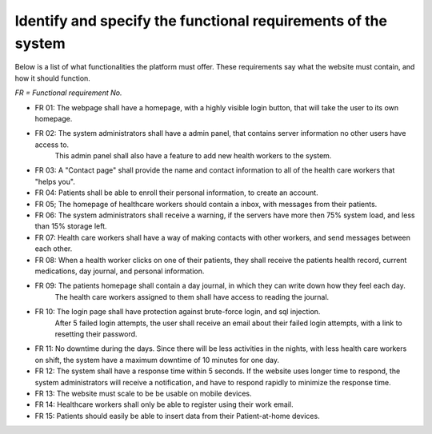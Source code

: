 Identify and specify the functional requirements of the system
--------------------------------------------------------------


Below is a list of what functionalities the platform must offer. These requirements say what the website must contain, and how it should function.

*FR = Functional requirement No.*

- FR 01: The webpage shall have a homepage, with a highly visible login button, that will take the user to its own homepage.
- FR 02: The system administrators shall have a admin panel, that contains server information no other users have access to.
        This admin panel shall also have a feature to add new health workers to the system.
- FR 03: A "Contact page" shall provide the name and contact information to all of the health care workers that "helps you".
- FR 04: Patients shall be able to enroll their personal information, to create an account.
- FR 05; The homepage of healthcare workers should contain a inbox, with messages from their patients.
- FR 06: The system administrators shall receive a warning, if the servers have more then 75% system load, and less than 15% storage left.
- FR 07: Health care workers shall have a way of making contacts with other workers, and send messages between each other.
- FR 08: When a health worker clicks on one of their patients, they shall receive the patients health record, current medications, day journal, and personal information.
- FR 09: The patients homepage shall contain a day journal, in which they can write down how they feel each day.
         The health care workers assigned to them shall have access to reading the journal.
- FR 10: The login page shall have protection against brute-force login, and sql injection.
         After 5 failed login attempts, the user shall receive an email about their failed login attempts, with a link to resetting their password.
- FR 11: No downtime during the days. Since there will be less activities in the nights, with less health care workers on shift, the system have a maximum downtime of 10 minutes for one day.
- FR 12: The system shall have a response time within 5 seconds. If the website uses longer time to respond, the system administrators will receive a notification, and have to respond rapidly to minimize the response time.
- FR 13: The website must scale to be be usable on mobile devices. 
- FR 14: Healthcare workers shall only be able to register using their work email.
- FR 15: Patients should easily be able to insert data from their Patient-at-home devices.
